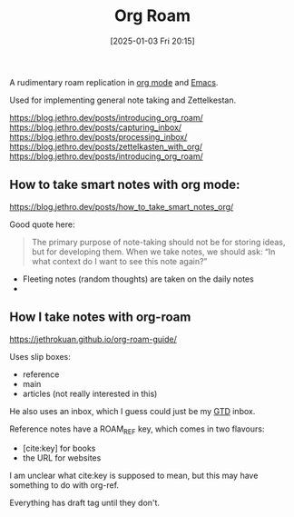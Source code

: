 :PROPERTIES:
:ID:       4e639dc7-567a-408b-9ec1-c3f958958952
:END:
#+date: [2025-01-03 Fri 20:15]
#+title: Org Roam

A rudimentary roam replication in [[id:FA31BDBE-5F87-4DEE-ABE2-D8AFD52F7D03][org mode]] and [[id:e8f63911-0c0b-4f37-9aed-b2e415144f9d][Emacs]].

Used for implementing general note taking and Zettelkestan.

https://blog.jethro.dev/posts/introducing_org_roam/
https://blog.jethro.dev/posts/capturing_inbox/
https://blog.jethro.dev/posts/processing_inbox/
https://blog.jethro.dev/posts/zettelkasten_with_org/
https://blog.jethro.dev/posts/introducing_org_roam/

** How to take smart notes with org mode:
https://blog.jethro.dev/posts/how_to_take_smart_notes_org/

Good quote here:

#+begin_quote
The primary purpose of note-taking should not be for storing ideas, but for
developing them. When we take notes, we should ask: “In what context do I
want to see this note again?”
#+end_quote

 * Fleeting notes (random thoughts) are taken on the daily notes
 * 

** How I take notes with org-roam   
https://jethrokuan.github.io/org-roam-guide/

Uses slip boxes:

 * reference
 * main
 * articles (not really interested in this)

He also uses an inbox, which I guess could just be my [[id:c1c6678a-b2cc-4b5c-96cd-5edc22666ab0][GTD]] inbox.

Reference notes have a ROAM_REF key, which comes in two flavours:

 * [cite:key] for books
 * the URL for websites

I am unclear what cite:key is supposed to mean, but this may have something
to do with org-ref.

Everything has draft tag until they don't.
